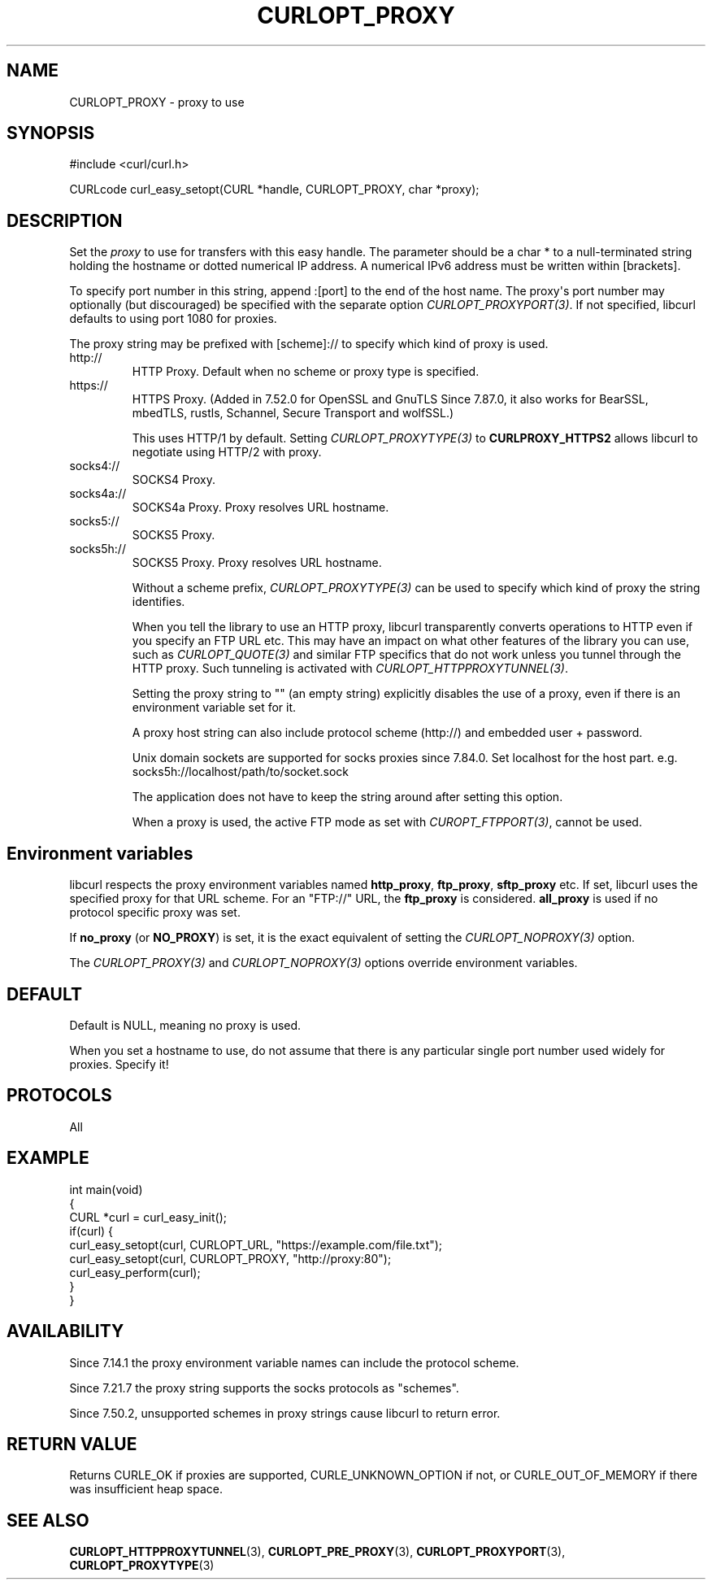 .\" generated by cd2nroff 0.1 from CURLOPT_PROXY.md
.TH CURLOPT_PROXY 3 "2025-06-03" libcurl
.SH NAME
CURLOPT_PROXY \- proxy to use
.SH SYNOPSIS
.nf
#include <curl/curl.h>

CURLcode curl_easy_setopt(CURL *handle, CURLOPT_PROXY, char *proxy);
.fi
.SH DESCRIPTION
Set the \fIproxy\fP to use for transfers with this easy handle. The parameter
should be a char * to a null\-terminated string holding the hostname or dotted
numerical IP address. A numerical IPv6 address must be written within
[brackets].

To specify port number in this string, append :[port] to the end of the host
name. The proxy\(aqs port number may optionally (but discouraged) be specified
with the separate option \fICURLOPT_PROXYPORT(3)\fP. If not specified, libcurl
defaults to using port 1080 for proxies.

The proxy string may be prefixed with [scheme]:// to specify which kind of
proxy is used.
.IP http://
HTTP Proxy. Default when no scheme or proxy type is specified.
.IP https://
HTTPS Proxy. (Added in 7.52.0 for OpenSSL and GnuTLS Since 7.87.0, it
also works for BearSSL, mbedTLS, rustls, Schannel, Secure Transport and
wolfSSL.)

This uses HTTP/1 by default. Setting \fICURLOPT_PROXYTYPE(3)\fP to
\fBCURLPROXY_HTTPS2\fP allows libcurl to negotiate using HTTP/2 with proxy.
.IP socks4://
SOCKS4 Proxy.
.IP socks4a://
SOCKS4a Proxy. Proxy resolves URL hostname.
.IP socks5://
SOCKS5 Proxy.
.IP socks5h://
SOCKS5 Proxy. Proxy resolves URL hostname.

Without a scheme prefix, \fICURLOPT_PROXYTYPE(3)\fP can be used to specify
which kind of proxy the string identifies.

When you tell the library to use an HTTP proxy, libcurl transparently converts
operations to HTTP even if you specify an FTP URL etc. This may have an impact
on what other features of the library you can use, such as
\fICURLOPT_QUOTE(3)\fP and similar FTP specifics that do not work unless you
tunnel through the HTTP proxy. Such tunneling is activated with
\fICURLOPT_HTTPPROXYTUNNEL(3)\fP.

Setting the proxy string to "" (an empty string) explicitly disables the use
of a proxy, even if there is an environment variable set for it.

A proxy host string can also include protocol scheme (http://) and embedded
user + password.

Unix domain sockets are supported for socks proxies since 7.84.0. Set
localhost for the host part. e.g. socks5h://localhost/path/to/socket.sock

The application does not have to keep the string around after setting this
option.

When a proxy is used, the active FTP mode as set with \fICUROPT_FTPPORT(3)\fP,
cannot be used.
.SH Environment variables
libcurl respects the proxy environment variables named \fBhttp_proxy\fP,
\fBftp_proxy\fP, \fBsftp_proxy\fP etc. If set, libcurl uses the specified proxy
for that URL scheme. For an "FTP://" URL, the \fBftp_proxy\fP is
considered. \fBall_proxy\fP is used if no protocol specific proxy was set.

If \fBno_proxy\fP (or \fBNO_PROXY\fP) is set, it is the exact equivalent of
setting the \fICURLOPT_NOPROXY(3)\fP option.

The \fICURLOPT_PROXY(3)\fP and \fICURLOPT_NOPROXY(3)\fP options override environment
variables.
.SH DEFAULT
Default is NULL, meaning no proxy is used.

When you set a hostname to use, do not assume that there is any particular
single port number used widely for proxies. Specify it!
.SH PROTOCOLS
All
.SH EXAMPLE
.nf
int main(void)
{
  CURL *curl = curl_easy_init();
  if(curl) {
    curl_easy_setopt(curl, CURLOPT_URL, "https://example.com/file.txt");
    curl_easy_setopt(curl, CURLOPT_PROXY, "http://proxy:80");
    curl_easy_perform(curl);
  }
}
.fi
.SH AVAILABILITY
Since 7.14.1 the proxy environment variable names can include the protocol
scheme.

Since 7.21.7 the proxy string supports the socks protocols as "schemes".

Since 7.50.2, unsupported schemes in proxy strings cause libcurl to return
error.
.SH RETURN VALUE
Returns CURLE_OK if proxies are supported, CURLE_UNKNOWN_OPTION if not, or
CURLE_OUT_OF_MEMORY if there was insufficient heap space.
.SH SEE ALSO
.BR CURLOPT_HTTPPROXYTUNNEL (3),
.BR CURLOPT_PRE_PROXY (3),
.BR CURLOPT_PROXYPORT (3),
.BR CURLOPT_PROXYTYPE (3)
